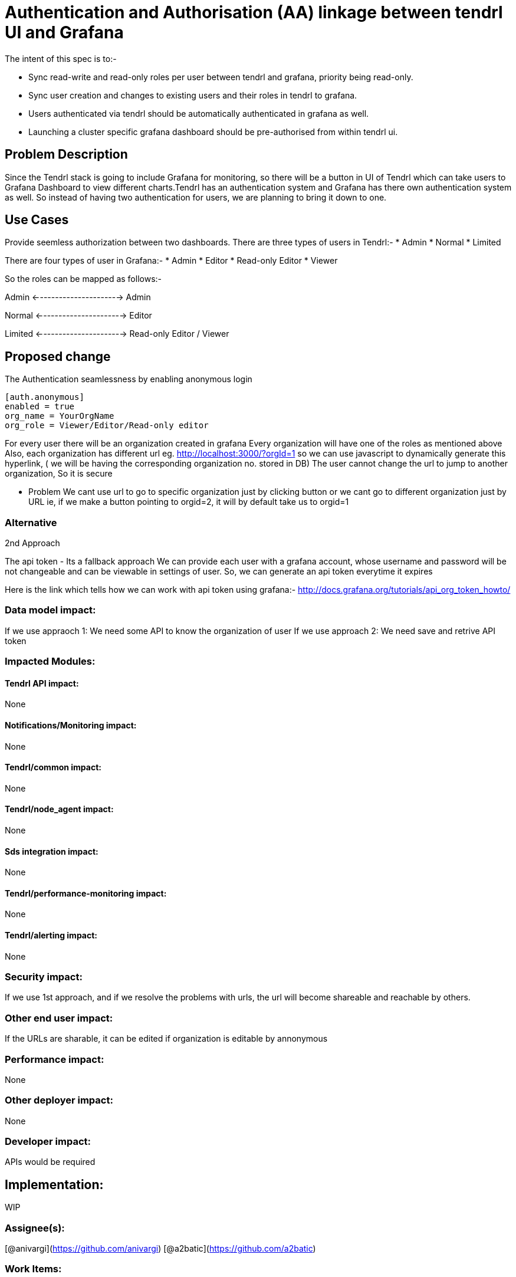 # Authentication and Authorisation (AA) linkage between tendrl UI and Grafana

The intent of this spec is to:-

  - Sync read-write and read-only roles per user between tendrl and grafana, priority being read-only.
  - Sync user creation and changes to existing users and their roles in tendrl to grafana.
  - Users authenticated via tendrl should be automatically authenticated in grafana as well.
  - Launching a cluster specific grafana dashboard should be pre-authorised from within tendrl ui.


## Problem Description

Since the Tendrl stack is going to include Grafana for monitoring, so there will be a button in UI of Tendrl which can take users to Grafana Dashboard to view different charts.Tendrl has an authentication system and Grafana has there own authentication system as well. So instead of having two authentication for users, we are planning to bring it down to one.
  
## Use Cases
Provide seemless authorization between two dashboards.
There are three types of users in Tendrl:- 
* Admin
* Normal
* Limited

There are four types of user in Grafana:-
* Admin
* Editor
* Read-only Editor
* Viewer

So the roles can be mapped as follows:-

Admin <----------------------> Admin

Normal <----------------------> Editor

Limited <----------------------> Read-only Editor / Viewer

## Proposed change

The Authentication seamlessness by enabling anonymous login
```
[auth.anonymous]
enabled = true
org_name = YourOrgName
org_role = Viewer/Editor/Read-only editor
```
For every user there will be an organization created in grafana
Every organization will have one of the roles as mentioned above
Also, each organization has different url eg. http://localhost:3000/?orgId=1 so we can use javascript to dynamically generate this hyperlink, ( we will be having the corresponding organization no. stored in DB)
The user cannot change the url to jump to another organization, So it is secure

* Problem
We cant use url to go to specific organization just by clicking button or we cant go to different organization just by URL ie, if we make a button pointing to orgid=2, it will by default take us to orgid=1

### Alternative
2nd Approach

The api token - Its a fallback approach 
We can provide each user with a grafana account, whose username and password will be not changeable and can be viewable in settings of user. So, we can generate an api token everytime it expires

Here is the link which tells how we can work with api token using grafana:-
http://docs.grafana.org/tutorials/api_org_token_howto/

### Data model impact:
If we use appraoch 1: 
We need some API to know the organization of user
If we use approach 2:
We need save and retrive API token

### Impacted Modules:
#### Tendrl API impact:
None

#### Notifications/Monitoring impact:
None

#### Tendrl/common impact:
None

#### Tendrl/node_agent impact:
None

#### Sds integration impact:
None

#### Tendrl/performance-monitoring impact:
None

#### Tendrl/alerting impact:
None

### Security impact:
If we use 1st approach, and if we resolve the problems with urls, the url will become shareable and reachable by others.

### Other end user impact:
If the URLs are sharable, it can be edited if organization is editable by annonymous

### Performance impact:
None

### Other deployer impact:
None

### Developer impact:
APIs would be required

## Implementation:
WIP

### Assignee(s):
[@anivargi](https://github.com/anivargi) [@a2batic](https://github.com/a2batic)

### Work Items:
https://github.com/Tendrl/specifications/issues/191

## Dependencies:
None

## Testing:
Both UI and API testing will be required

## Documentation impact:
If we use fallback(2nd) approach we need to add about grafana username and passward fields in documentation and also mention they are not editable.

## References:
None